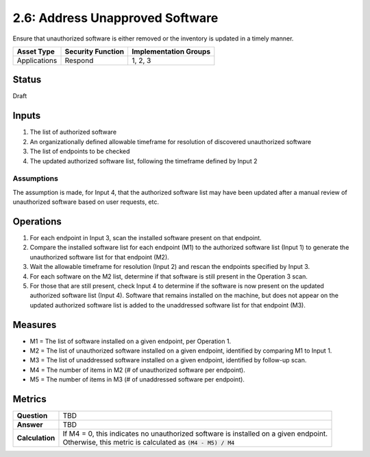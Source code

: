 2.6: Address Unapproved Software
================================
Ensure that unauthorized software is either removed or the inventory is updated in a timely manner.

.. list-table::
	:header-rows: 1

	* - Asset Type 
	  - Security Function
	  - Implementation Groups
	* - Applications
	  - Respond
	  - 1, 2, 3

Status
------
Draft

Inputs
------
#. The list of authorized software
#. An organizationally defined allowable timeframe for resolution of discovered unauthorized software
#. The list of endpoints to be checked
#. The updated authorized software list, following the timeframe defined by Input 2

Assumptions
^^^^^^^^^^^
The assumption is made, for Input 4, that the authorized software list may have been updated after a manual review of unauthorized software based on user requests, etc.

Operations
----------
#. For each endpoint in Input 3, scan the installed software present on that endpoint.
#. Compare the installed software list for each endpoint (M1) to the authorized software list (Input 1) to generate the unauthorized software list for that endpoint (M2).
#. Wait the allowable timeframe for resolution (Input 2) and rescan the endpoints specified by Input 3.
#. For each software on the M2 list, determine if that software is still present in the Operation 3 scan.
#. For those that are still present, check Input 4 to determine if the software is now present on the updated authorized software list (Input 4).  Software that remains installed on the machine, but does not appear on the updated authorized software list is added to the unaddressed software list for that endpoint (M3).

Measures
--------
* M1 = The list of software installed on a given endpoint, per Operation 1.
* M2 = The list of unauthorized software installed on a given endpoint, identified by comparing M1 to Input 1.
* M3 = The list of unaddressed software installed on a given endpoint, identified by follow-up scan.
* M4 = The number of items in M2 (# of unauthorized software per endpoint).
* M5 = The number of items in M3 (# of unaddressed software per endpoint).

Metrics
-------
.. list-table::

	* - **Question**
	  - TBD
	* - **Answer**
	  - TBD
	* - **Calculation**
	  - | If M4 = 0, this indicates no unauthorized software is installed on a given endpoint.
	    | Otherwise, this metric is calculated as :code:`(M4 - M5) / M4`

.. history
.. authors
.. license
